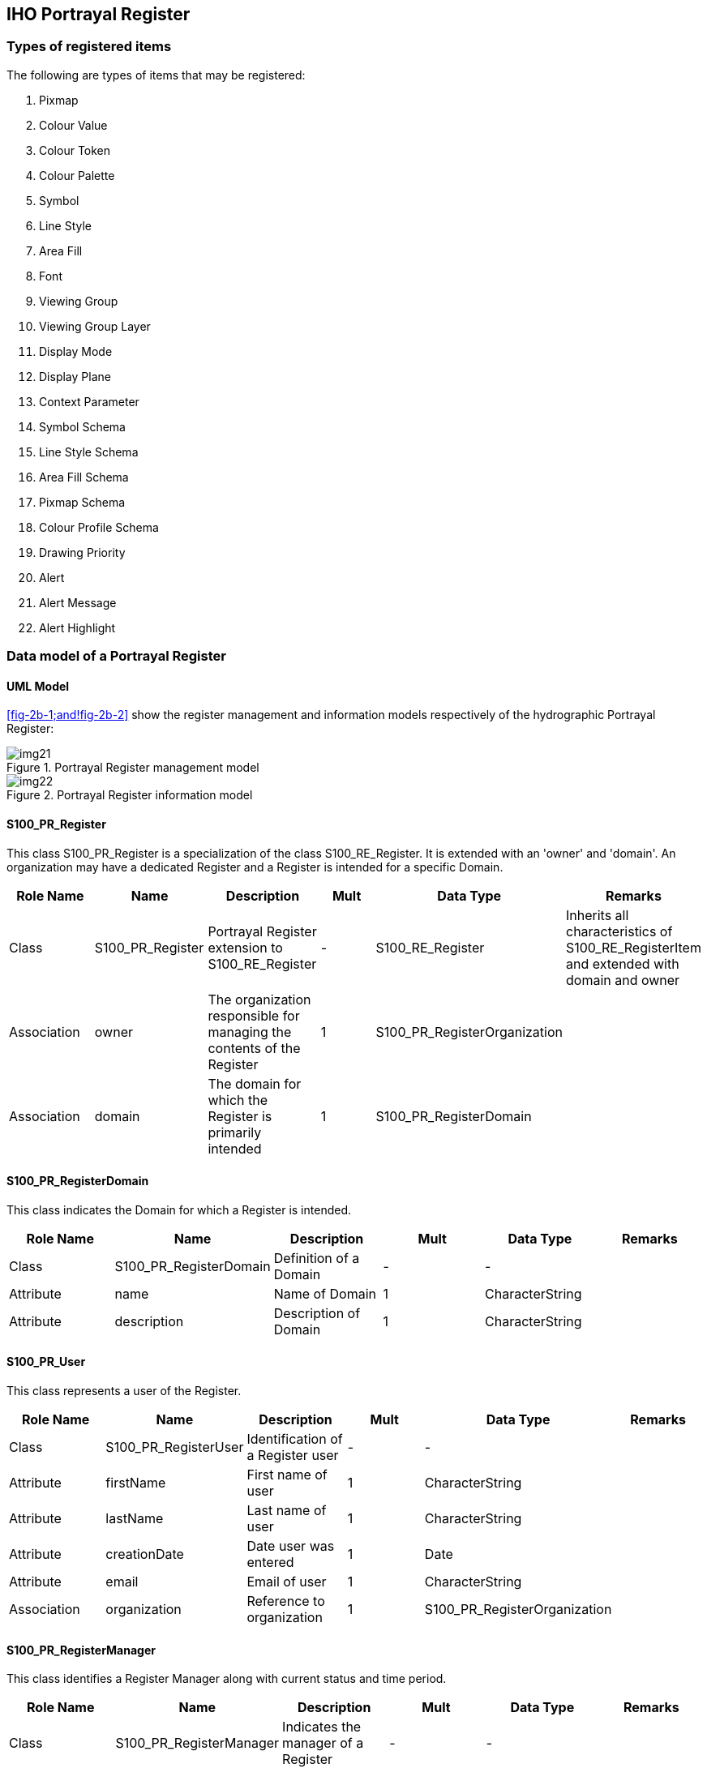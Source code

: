 == IHO Portrayal Register

=== Types of registered items

The following are types of items that may be registered:

. Pixmap
. Colour Value
. Colour Token
. Colour Palette
. Symbol
. Line Style
. Area Fill
. Font
. Viewing Group
. Viewing Group Layer
. Display Mode
. Display Plane
. Context Parameter
. Symbol Schema
. Line Style Schema
. Area Fill Schema
. Pixmap Schema
. Colour Profile Schema
. Drawing Priority
. Alert
. Alert Message
. Alert Highlight

=== Data model of a Portrayal Register

==== UML Model

<<fig-2b-1;and!fig-2b-2>> show the register management and information models
respectively of the hydrographic Portrayal Register:

[[fig-2b-1]]
.Portrayal Register management model
image::img21.png[]

[[fig-2b-2]]
.Portrayal Register information model
image::img22.png[]

[%landscape]
<<<

==== S100_PR_Register

This class S100_PR_Register is a specialization of the class S100_RE_Register. It is
extended with an 'owner' and 'domain'. An organization may have a dedicated Register
and a Register is intended for a specific Domain.

[%unnumbered,options=header,cols=6]
|===
| Role Name | Name | Description | Mult | Data Type | Remarks

| Class
| S100_PR_Register
| Portrayal Register extension to S100_RE_Register
| -
| S100_RE_Register
| Inherits all characteristics of S100_RE_RegisterItem and extended with domain and owner

| Association
| owner
| The organization responsible for managing the contents of the Register
| 1
| S100_PR_RegisterOrganization
|

| Association
| domain
| The domain for which the Register is primarily intended
| 1
| S100_PR_RegisterDomain
|
|===

==== S100_PR_RegisterDomain

This class indicates the Domain for which a Register is intended.

[%unnumbered,options=header,cols=6]
|===
| Role Name | Name | Description | Mult | Data Type | Remarks

| Class
| S100_PR_RegisterDomain
| Definition of a Domain
| -
| -
|

| Attribute
| name
| Name of Domain
| 1
| CharacterString
|

| Attribute
| description
| Description of Domain
| 1
| CharacterString
|
|===

==== S100_PR_User

This class represents a user of the Register.

[%unnumbered,options=header,cols=6]
|===
| Role Name | Name | Description | Mult | Data Type | Remarks

| Class
| S100_PR_RegisterUser
| Identification of a Register user
| -
| -
|

| Attribute
| firstName
| First name of user
| 1
| CharacterString
|

| Attribute
| lastName
| Last name of user
| 1
| CharacterString
|

| Attribute
| creationDate
| Date user was entered
| 1
| Date
|

| Attribute
| email
| Email of user
| 1
| CharacterString
|

| Association
| organization
| Reference to organization
| 1
| S100_PR_RegisterOrganization
|
|===

==== S100_PR_RegisterManager

This class identifies a Register Manager along with current status and time period.

[%unnumbered,options=header,cols=6]
|===
| Role Name | Name | Description | Mult | Data Type | Remarks

| Class
| S100_PR_RegisterManager
| Indicates the manager of a Register
| -
| -
|

| Attribute
| startDate
| The start date of the manager
| 1
| Date
|

| Attribute
| endDate
| The date on which the manager duties end
| 0..1
| Date
|

| Attribute
| active
| Flag if manager is currently active
| 1
| Boolean
|

| Association
| register
| The Register that the manager manages
| 1
| S100_PR_Register
|

| Association
| user
| The user that is the manager
| 1
| S100_PR_User
|
|===

==== S100_PR_RegisterOrganization

This class represents a Register Organization.

[%unnumbered,options=header,cols=6]
|===
| Role Name | Name | Description | Mult | Data Type | Remarks

| Class
| S100_PR_RegisterOrganization
| Definition of a Register Organization
| -
| -
|

| Attribute
| shortName
| Abbreviated or simple form name
| 1
| CharacterString
|

| Attribute
| fullName
| Full name of organization
| 1
| CharacterString
|
|===

==== S100_PR_RegisterPermissions

A class used to assign permissions to a Register user.

[%unnumbered,options=header,cols=6]
|===
| Role Name | Name | Description | Mult | Data Type | Remarks

| Class
| S100_PR_RegisterPermissions
| Register user permissions
| -
| -
|

| Attribute
| read
| Permission to read Register entries
| 1
| Boolean
|

| Attribute
| write
| Permission to write Register entries
| 1
| Boolean
|

| Attribute | controlBody | User is Control Body | 1 | Boolean | Part 2 Management of Registers
| Association
| register
| The Register that the manager manages
| 1
| S100_PR_Register
|

| Association
| user
| The user that is the manager
| 1
| S100_PR_User
|
|===

==== S100_PR_ManagementInfo

This class is a portrayal extension of the S100_RE_ManagementInfo class with a
reference to an Organization object and possible attachments.

[%unnumbered,options=header,cols=6]
|===
| Role Name | Name | Description | Mult | Data Type | Remarks

| Class
| S100_PR_ManagementInfo
| Extension of S100_RE_ManagementInfo
| -
| S100_RE_ManagementInfo
|

| Association
| organization
| Organization submitting Register entries
| 1
| S100_PR_RegisterOrganization
|

| Association
| attachment
| Attached file or files
| 0..*
| S100_PR_Attachment
|
|===

==== S100_PR_Attachment

This class handles attachments.

[%unnumbered,options=header,cols=6]
|===
| Role Name | Name | Description | Mult | Data Type | Remarks

| Class
| S100_PR_ Attachment
| Holds an attached file
| -
| -
|

| Attribute
| name
| Name of attachment
| 1
| CharacterString
|

| Attribute
| type
| Type of attachment
| 1
| S100_PR_FileType
|

| Attribute
| file
| The attachment
| 1
| Blob
|
|===

==== S100_PR_RegisterItem

The class S100_PR_RegisterItem is a specialization of the class S100_RE_RegisterItem
which carries a valid XML identifier to be used in a Portrayal Catalogue.

[%unnumbered,options=header,cols=6]
|===
| Role Name | Name | Description | Mult | Data Type | Remarks

| Class
| S100_PR_RegisterItem
| Extension of S100_RE_RegisterItem
| -
| S100_RE_RegisterItem
|

| Attribute
| xmlID
| Valid XML identifier string
| 1
| CharacterString
|

| Attribute
| description
| Description in a national language
| 0..*
| S100_PR_NationalLanguageString
| Provides S100_RE_RegisterItem definition attribute in alternate languages, supporting population of Portrayal Catalogue language-independent descriptions
|===

==== S100_PR_VisualItem

An abstract specialization of S100_PR_RegisterItem to represent 'symbol',
'lineStyle', 'areaFill' or 'pixmap'. The visual items each have an XML identifier
string and XML document defining the item details as well as a preview image and an
engineering image with dimensions.

[%unnumbered,options=header,cols=6]
|===
| Role Name | Name | Description | Mult | Data Type | Remarks

| Class
| S100_PR_VisualItem
| Abstract class representing a graphic element such as a symbol or linestyle
| -
| S100_PR_ RegisterItem
|

| Attribute
| itemDetail
| The XML file of the item
| 0..1
| Blob
|

| Attribute
| previewImage
| A preview image of the item
| 0..1
| Blob
|

| Attribute
| engineeringImage
| The engineering image with measurements
| 0..1
| Blob
|

| Attribute
| previewType
| The file type of the preview image
| 0..1
| S100_PR_ImageType
| Required if previewImage is populated

| Attribute
| engineeringImageType
| The file type of the engineering image
| 0..1
| S100_PR_ImageType
| Required if engineeringImage is populated

| Association
| itemSchema
| The XML schema to validate the item
| 1
| S100_PR_ItemSchema
|

| Association
| colourToken
| The colour tokens used by the visual item
| 0..*
| S100_PR_ColourToken
| Needed to identify dependencies when assembling a Portrayal Catalogue
|===

==== S100_PR_Symbol

The class S100_PR_Symbol is a specialization of the class S100_PR_VisualItem used to
register a symbol according to Part 9 Portrayal.

[%unnumbered,options=header,cols=6]
|===
| Role Name | Name | Description | Mult | Data Type | Remarks

| Class
| S100_PR_Symbol
| Symbol visual item
| -
| S100_PR_VisualItem
|
|===

==== S100_PR_LineStyle

The class S100_PR_LineStyle is a specialization of the class S100_PR_VisualItem used
to register a linestyle according to Part 9 Portrayal.

[%unnumbered,options=header,cols=6]
|===
| Role Name | Name | Description | Mult | Data Type | Remarks

| Class
| S100_PR_LineStyle
| Line style visual item
| -
| S100_PR_VisualItem
|

| Association
| symbol
| Symbols used by the line style
| 0..*
| S100_PR_ Symbol
| Used to identify dependencies
|===

==== S100_PR_AreaFill

The class S100_PR_AreaFill is a specialization of the class S100_PR_VisualItem used
to register an area fill according to Part 9 Portrayal.

[%unnumbered,options=header,cols=6]
|===
| Role Name | Name | Description | Mult | Data Type | Remarks

| Class
| S100_PR_AreaFill
| Area fill visual item
| -
| S100_PR_VisualItem
|

| Association
| symbol
| Symbols used by the area fill
| 0..*
| S100_PR_ Symbol
| Used to identify dependencies
|===

==== S100_PR_Pixmap

The class S100_PR_Pixmap is a specialization of the class S100_PR_VisualItem used to
register a pixmap according to Part 9 Portrayal.

[%unnumbered,options=header,cols=6]
|===
| Role Name | Name | Description | Mult | Data Type | Remarks

| Class
| S100_PR_Pixmap
| Pixmap visual item
| -
| S100_PR_VisualItem
|
|===

==== S100_PR_ItemSchema

The class S100_PR_ItemSchema is a specialization of the class S100_PR_RegisterItem
used to register a portrayal item schema according to Part 9 Portrayal.

[%unnumbered,options=header,cols=6]
|===
| Role Name | Name | Description | Mult | Data Type | Remarks

| Class
| S100_PR_ItemSchema
| Schema of an XML portrayal item
| -
| S100_PR_RegisterItem
|

| Attribute
| xmlSchema
| The XML schema stored as a Blob
| 1
| Blob
| Schema from Part 9 Portrayal
|===

===== S100_PR_ SymbolSchema

The class is a specialization of S100_PR_ItemSchema and is used to register the Part
9 Portrayal symbol schema.

[%unnumbered,options=header,cols=6]
|===
| Role Name | Name | Description | Mult | Data Type | Remarks

| Class
| S100_PR_SymbolSchema
| Symbol schema
| -
| S100_PR_ItemSchema
|
|===

===== S100_PR_ LineStyleSchema

The class is a specialization of S100_PR_ItemSchema and is used to register the Part
9 Portrayal line style schema.

[%unnumbered,options=header,cols=6]
|===
| Role Name | Name | Description | Mult | Data Type | Remarks

| Class
| S100_PR_LineStyleSchema
| Line style schema
| -
| S100_PR_ItemSchema
|
|===

===== S100_PR_AreaFillSchema

The class is a specialization of S100_PR_ItemSchema and is used to register the Part
9 Portrayal area fill schema.

[%unnumbered,options=header,cols=6]
|===
| Role Name | Name | Description | Mult | Data Type | Remarks

| Class
| S100_PR_AreaFillSchema
| Area fill schema
| -
| S100_PR_ItemSchema
|
|===

===== S100_PR_PixmapSchema

The class is a specialization of S100_PR_ItemSchema and is used to register the Part
9 Portrayal pixmap schema.

[%unnumbered,options=header,cols=6]
|===
| Role Name | Name | Description | Mult | Data Type | Remarks

| Class
| S100_PR_PixmapSchema
| Pixmap schema
| -
| S100_PR_ItemSchema
|
|===

===== S100_PR_ColourProfileSchema

The class is a specialization of S100_PR_ItemSchema and is used to register the Part
9 colour profile schema.

[%unnumbered,options=header,cols=6]
|===
| Role Name | Name | Description | Mult | Data Type | Remarks

| Class
| S100_PR_ColourProfileSchema
| Colour profile schema
| -
| S100_PR_ItemSchema
|
|===

==== S100_PR_ColourToken

The class S100_PR_ColourToken is a specialization of the class S100_PR_RegisterItem.
A color token defines a single reference for multiple color values, each of which is
associated with a single colour palette.

[%unnumbered,options=header,cols=6]
|===
| Role Name | Name | Description | Mult | Data Type | Remarks

| Class
| S100_PR_ColourToken
| Definition of a colour token
| -
| S100_PR_RegisterItem
|

| Attribute
| token
| Identifier of the colour value(s)
| 1
| CharacterString
|

| Association
| value
| The colour(s) associated with this token
| 1..*
| S100_PR_PaletteItem
| Used to identify dependenciesMultiplicity if intended for use by ECDIS is 3..*
|===

==== S100_PR_ColourPalette

The class S100_PR_ColourPalette is a specialization of the class S100_PR_RegisterItem.

[%unnumbered,options=header,cols=6]
|===
| Role Name | Name | Description | Mult | Data Type | Remarks

| Class
| S100_PR_ColourPalette
| Definition of a colour palette
| -
| S100_PR_RegisterItem
|
|===

==== S100_PR_PaletteItem

The class S100_PR_PaletteItem is a specialization of the class S100_PR_RegisterItem.
It provides a colour value for colour tokens within a colour palette.

[%unnumbered,options=header,cols=6]
|===
| Role Name | Name | Description | Mult | Data Type | Remarks

| Class
| S100_PR_PaletteItem
| Definition of a colour palette entry
| -
| S100_PR_RegisterItem
|

| Attribute
| transparency
| Transparency
| 0..1
| Real
| Range is [0, 1], default is 0 (opaque)

| Attribute
| colour
| The colour value
| 1
| S100_PR_ColourValue
|

| Association
| palette
| The palette(s) associated with this item
| 1..*
| S100_PR_ColourPalette
| Used to identify dependencies
|===

==== S100_PR_DisplayMode

This is a specialization of the class S100_PR_RegisterItem used to register a Display
Mode according to Part 9 Portrayal.

[%unnumbered,options=header,cols=6]
|===
| Role Name | Name | Description | Mult | Data Type | Remarks

| Class
| S100_PR_DisplayMode
| Used to register a Display Mode
| -
| S100_PR_RegisterItem
| See Part 9 Portrayal
|===

==== S100_PR_ViewingGroupLayer

This is a specialization of the class S100_PR_RegisterItem used to register a Viewing
Group Layer according to Part 9 Portrayal.

[%unnumbered,options=header,cols=6]
|===
| Role Name | Name | Description | Mult | Data Type | Remarks

| Class | S100_PR_ViewingGroupLayer | Used to register a Viewing Group Layer | - | S100_PR_RegisterItem | See Part 9 Portrayal
| Association | displayMode | A display mode which may include this layer | 0..* | S100_PR_DisplayMode | Used to identify dependencies
|===

==== S100_PR_ViewingGroup

This is a specialization of the class S100_PR_RegisterItem used to register a Viewing
Group according to Part 9 Portrayal.

[%unnumbered,options=header,cols=6]
|===
| Role Name | Name | Description | Mult | Data Type | Remarks

| Class
| S100_PR_ViewingGroup
| Used to register a Viewing Group
| -
| S100_PR_RegisterItem
| See Part 9 Portrayal

| Attribute
| foundationMode
| Indicates the viewing group should always be on.
| 0..1
| Boolean
| Default is false

| Association
| viewingGroupLayer
| A viewing group layer which may include this viewing group
| 0..*
| S100_PR_ViewingGroupLayer
| Used to identify dependencies
|===

==== S100_PR_DisplayPlane

This is a specialization of the class S100_PR_RegisterItem.

[%unnumbered,options=header,cols=6]
|===
| Role Name | Name | Description | Mult | Data Type | Remarks

| Class
| S100_PR_DisplayPlane
| The specific content for a display plane definition as a register item of type 'displayPlane'
| -
| S100_PR_RegisterItem
| See Part 9 Portrayal

| Attribute
| order
| Used to sort the drawing order of display planes
| 1
| Integer
|
|===

==== S100_PR_Font

This is a specialization of S100_PR_RegisterItem. Used to register a font file for
use in a Portrayal Catalogue.

[%unnumbered,options=header,cols=6]
|===
| Role Name | Name | Description | Mult | Data Type | Remarks

| Class
| S100_PR_Font
| The specific content for a font file definition as a register item of type 'font'
| -
| S100_PR_RegisterItem
| See Part 9 Portrayal

| Attribute
| fontFile
| A font file for inclusion in a portrayal catalogue
| 1
| Blob
|

| Attribute
| fontType
| The type of font file
| 1
| S100_PR_FontType
| Initially restricted to True Type Font
|===

==== S100_PR_DrawingPriority

S100_PR_DrawingPriority is a specialization of S100_PR_RegisterItem.

[%unnumbered,options=header,cols=6]
|===
| Role Name | Name | Description | Mult | Data Type | Remarks

| Class
| S100_PR_DrawingPriority
| Used to register drawing priorities to be used in a Portrayal Catalogue
| -
| S100_PR_RegisterItem
| See Part 9 Portrayal

| Attribute
| priority
| Used to sort drawing instructions within a display plane
| 1
| Integer
|
|===

==== S100_PR_ContextParameter

S100_PR_ContextParameter is a specialization of S100_PR_RegisterItem.

[%unnumbered,options=header,cols=6]
|===
| Role Name | Name | Description | Mult. | Data Type | Remarks

| Class
| S100_PR_ContextParameter
| The specific content for a context parameter as a register item of type 'contextParameter'
| -
| S100_PR_RegisterItem
| See Part 9 Portrayal

| Attribute
| parameterType
| Data type of context parameter
| 1
| S100_PR_ParameterType
|

| Attribute
| defaultValue
| Default or initial value
| 0..1
| CharacterString
|
|===

==== S100_PR_ColourValue

Identifies a colour value in one or more colour spaces.

[%unnumbered,options=header,cols=6]
|===
| Role Name | Name | Description | Mult. | Data Type | Remarks

| Class
| S100_PR_ColourValue
| Describes a colour value in one or more colour spaces
| -
| -
| At least one colour value must be present

| Attribute
| sRGB
| The colour value in the sRGB colour space
| 0..1
| S100_PR_SRGBValue
|

| Attribute
| cie
| The colour value in the CIE colour space
| 0..1
| S100_PR_CIEValue
|
|===

==== S100_PR_SRGBValue

Identifies a colour value in the sRGB colour space.

[%unnumbered,options=header,cols=6]
|===
| Role Name | Name | Description | Mult. | Data Type | Remarks

| Class
| S100_PR_SRGBValue
| A colour value in the sRGB colour space
| -
| -
|

| Attribute
| red
| Amount of red
| 1
| Integer
| Range is [0,255]

| Attribute
| green
| Amount of green
| 1
| Integer
| Range is [0,255]

| Attribute
| blue
| Amount of blue
| 1
| Integer
| Range is [0,255]
|===

==== S100_PR_CIEValue

Identifies a colour value in the CIE colour space.

[%unnumbered,options=header,cols=6]
|===
| Role Name | Name | Description | Mult. | Data Type | Remarks

| Class
| S100_PR_CIEValue
| A colour value in the CIE colour space
| -
| -
|

| Attribute
| x
| x component of the chromaticity
| 1
| Real
| Range [0,1]

| Attribute
| y
| y component of the chromaticity
| 1
| Real
| Range [0,1]

| Attribute
| L
| Luminance in cd/m2
| 1
| Real
|
|===

==== S100_PR_Alert

S100_PR_Alert is a specialization of S100_PR_RegisterItem. An alert is associated
with features by Portrayal Catalogue rules.

[%unnumbered,options=header,cols=6]
|===
| Role Name | Name | Description | Mult. | Data Type | Remarks

| Class
| S100_PR_Alert
| Provides a priority, message, and the viewing groups associated with a graphical highlight.
| -
| S100_PR_RegisterItem
| One of routeMonitor or routePlan must be present

| Attribute
| routeMonitor
| Describes the attributes of the alert during route monitoring
| 0..*
| S100_PR_AlertInfo
|

| Attribute
| routePlan
| Describes the attributes of the alert during route planning
| 0..*
| S100_PR_AlertInfo
|
|===

==== S100_PR_AlertInfo

[%unnumbered,options=header,cols=6]
|===
| Role Name | Name | Description | Mult. | Data Type | Remarks

| Class
| S100_PR_AlertInfo
| The attributes of an alert
| -
| -
|

| Attribute
| priority
| The priority of the alert
| 1..*
| S100_PR_AlertPriority
| Multiplicity supports user selection of priority

| Association
| msg
| A message to display while the alert is active
| 1
| S100_PR_AlertMessage
|

| Association
| highlight
| Supports toggling display of the graphical highlight
| 0..1
| S100_PR_AlertHighlight
|
|===

==== S100_PR_AlertPriority

[%unnumbered,options=header,cols=6]
|===
| Role Name | Name | Description | Mult. | Data Type | Remarks

| Class
| S100_PR_AlertPriority
| The priority of an alert
| -
| -
|

| Attribute
| priority
| The priority value
| 1
| S100_PR_AlertPriorityType
|

| Attribute
| default
| Indicates this priority is the default
| 0..1
| Boolean
| Default is false

| Attribute
| optional
| Indicates exposing this priority to the user is optional
| 0..1
| Boolean
| Default is false
|===

==== S100_PR_AlertMessage

S100_PR_AlertMessage is a specialization of S100_PR_RegisterItem. Messages are
displayed while any associated alert is active.

[%unnumbered,options=header,cols=6]
|===
| Role Name | Name | Description | Mult. | Data Type | Remarks

| Class
| S100_PR_AlertMessage
| A message associated with one or more alerts
| -
| S100_PR_RegisterItem
|

| Attribute
| text
| Message in one or more languages
| 1..*
| S100_PR_NationalLanguageString
| Message in English must be provided

| Association
| icon
| A symbol to display with or instead of the text.
| 0..1
| S100_PR_Symbol
|
|===

==== S100_PR_AlertHighlight

S100_PR_AlertHighlight is a specialization of S100_PR_RegisterItem. Highlights
associate viewing groups with alert information, which allows users to disable
graphical highlighting of one or more active S100_PR_Alerts.

[%unnumbered,options=header,cols=6]
|===
| Role Name | Name | Description | Mult. | Data Type | Remarks

| Class
| S100_PR_AlertHighlight
| Associates display parameters with alerts
| -
| S100_PR_RegisterItem
|

| Attribute
| style
| Overrides the style of graphical highlight shown in the chart area
| 0..1
| S100_PR_HighlightStyle
a| When empty, style is inferred from the alert priority

* Alarm: AlarmHighlight
* Others: CautionHighlight

| Attribute
| optional
| Indicates whether allowing the highlight to be turned off is optional
| 0..1
| Boolean
| Default is false

| Association
| viewingGroup
| The viewing group(s) associated with an alert highlight (Portrayal Catalogue rules generate the drawing instructions which implement the highlight)
| 1..*
| S100_PR_ViewingGroup
a| Multiple viewing groups are present to allow highlighting of alerts triggered by specific feature types to be disabled independently

For example, ProhibitedAreaHighlight supports disabling highlighting of Seaplane Landing Areas while other prohibited areas continue to be highlighted

When multiple viewing groups are provided, consideration should be given to providing a viewing group layer to toggle all the viewing groups at once

| Association
| msg
| A message to display while any of the viewing groups are disabled
| 0..1
| S100_PR_AlertMessage
|
|===

==== S100_PR_NationalLanguageString

[%unnumbered,options=header,cols=6]
|===
| Role Name | Name | Description | Mult. | Data Type | Remarks

| Class
| S100_PR_NationalLanguageString
| Text specific to a national language
| -
| -
|

| Attribute
| text
| A string in a national language
| 1
| CharacterString
|

| Attribute
| language
| ISO 639-2/T 3-letter language code
| 0..1
| CharacterString | Default is "eng"
|===

==== S100_PR_FileType

[%unnumbered,options=header,cols=5]
|===
| Item | Name | Description | Code | Remarks

| Enumeration
| S100_PR_FileType
| The type and format of a file.
| -
|

| Value
| docx
| Office Open XML Document
| -
| Zip and XML-based file format for documents. Not to be confused with OpenOffice format or generic XML

| Value
| zip
| Zip archive format
| -
|

| Value
| xlsx
| Office Open XML Workbook
| -
| Zip and XML-based file format for spreadsheets. Not to be confused with OpenOffice format or generic XML
|===

==== S100_PR_FontType

[%unnumbered,options=header,cols=5]
|===
| Item | Name | Description | Code | Remarks

| Enumeration
| S100_PR_FontType
| A font specification
| -
|

| Value
| ttf
| TrueType font
| -
|
|===

==== S100_PR_ImageType

[%unnumbered,options=header,cols=5]
|===
| Item | Name | Description | Code | Remarks

| Enumeration
| S100_PR_ImageType
| An image specification
| -
|

| Value
| jpg
| JPEG 2000 image coding system
| -
|

| Value
| png
| Portable Network Graphics format
| -
|

| Value
| tif
| Tagged Image File Format
| -
|
|===

==== S100_PR_AlertPriorityType

[%unnumbered,options=header,cols=5]
|===
| Item | Name | Description | Code | Remarks

| Enumeration
| S100_PR_AlertPriorityType
| Defines the possible priorities for an alert.
| -
|

| Value
| alarm
| Indicates conditions requiring immediate attention and action by the bridge team
| -
| From MSC.252(83) 19.1.2

| Value
| warning
| Indicates changed conditions and should be presented for precautionary reasons which are not immediately hazardous but which may become so, if no action is taken
| -
| From MSC.252(83) 19.1.3

| Value
| caution
| Indicates a condition which does not warrant an alarm or warning condition, but still requires attention and out of the ordinary consideration of the situation or of given information
| -
| From MSC.252(83) 19.1.4

| Value
| indication
| Display of regular information and conditions
| -
| From MSC.252(83) appendix 1
|===

==== S100_PR_ParameterType

The definition and members of enumeration S100_PR_ParameterType are the same as
ParameterType in Part 9, clause 9-13.3.30.

==== S100_PR_HighlightStyle

[%unnumbered,options=header,cols=5]
|===
| Item | Name | Description | Code | Remarks

| Enumeration
| S100_PR_HighlightStyle
| Defines the possible graphical highlight styles for an alert
| -
|

| Value
| AlarmHighlight
| Red highlight
| -
| <<IEC62288,table="A.3">>, Navigation symbols, entry 3.5 b

| Value
| CautionHighlight
| Yellow highlight
| -
| <<IEC62288,table="A.3">>, Navigation symbols, entry 3.5 c
|===
